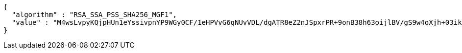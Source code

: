 [source,options="nowrap"]
----
{
  "algorithm" : "RSA_SSA_PSS_SHA256_MGF1",
  "value" : "M4wsLvpyKQjpHUn1eYssivpnYP9WGy0CF/1eHPVvG6qNUvVDL/dgATR8eZ2nJSpxrPR+9onB38h63oijlBV/gS9w4oXjh+03ikYKWUgAaD8Y9LImv7MWTWyIPdIaYx2YpLCkXz9/NW/E/bWIkedKCrBsXDQMkSpdx6wkZqzRUUZawO8PHrmNpOq2FiHOkNiHhkSS/HGrJhHu+KL9VPAn0HAM1kNLDVNNc1dVIcq3DtxJ9A6Ct4FE4Hul+6ujf+YqnXPoB8x6Zh9j7yqJ4S/t9cshS9EMCGv/F+STk3CWWwAabAu+830m6fkWl6qv/J4jneOrzfN1AhJ35cz3X3zyAQ=="
}
----